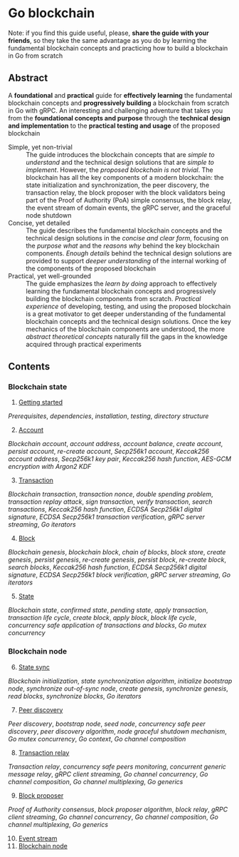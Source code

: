 * Go blockchain

Note: if you find this guide useful, please, *share the guide with your
friends*, so they take the same advantage as you do by learning the fundamental
blockchain concepts and practicing how to build a blockchain in Go from scratch

** Abstract

A *foundational* and *practical* guide for *effectively learning* the
fundamental blockchain concepts and *progressively building* a blockchain from
scratch in Go with gRPC. An interesting and challenging adventure that takes you
from the *foundational concepts and purpose* through the *technical design and
implementation* to the *practical testing and usage* of the proposed blockchain

- Simple, yet non-trivial :: The guide introduces the blockchain concepts that
  are /simple to understand/ and the technical design solutions that are /simple
  to implement/. However, the /proposed blockchain is not trivial/. The
  blockchain has all the key components of a modern blockchain: the state
  initialization and synchronization, the peer discovery, the transaction relay,
  the block proposer with the block validators being part of the Proof of
  Authority (PoA) simple consensus, the block relay, the event stream of domain
  events, the gRPC server, and the graceful node shutdown
- Concise, yet detailed :: The guide describes the fundamental blockchain
  concepts and the technical design solutions in the /concise and clear form/,
  focusing on the /purpose what/ and the /reasons why/ behind the key blockchain
  components. /Enough details/ behind the technical design solutions are
  provided to support /deeper understanding/ of the internal working of the
  components of the proposed blockchain
- Practical, yet well-grounded :: The guide emphasizes the /learn by doing/
  approach to effectively learning the fundamental blockchain concepts and
  progressively building the blockchain components from scratch. /Practical
  experience/ of developing, testing, and using the proposed blockchain is a
  great motivator to get deeper understanding of the fundamental blockchain
  concepts and the technical design solutions. Once the key mechanics of the
  blockchain components are understood, the more /abstract theoretical concepts/
  naturally fill the gaps in the knowledge acquired through practical
  experiments

** Contents

*** Blockchain state

1. [@1] [[/doc/getting-started.org][Getting started]]
/Prerequisites/, /dependencies/, /installation/, /testing/, /directory
structure/
2. [@2] [[/doc/account.org][Account]]
/Blockchain account/, /account address/, /account balance/, /create account/,
/persist account/, /re-create account/, /Secp256k1 account/, /Keccak256 account
address/, /Secp256k1 key pair/, /Keccak256 hash function/, /AES-GCM encryption
with Argon2 KDF/
3. [@3] [[/doc/transaction.org][Transaction]]
/Blockchain transaction/, /transaction nonce/, /double spending problem/,
/transaction replay attack/, /sign transaction/, /verify transaction/, /search
transactions/, /Keccak256 hash function/, /ECDSA Secp256k1 digital signature/,
/ECDSA Secp256k1 transaction verification/, /gRPC server streaming/, /Go
iterators/
4. [@4] [[/doc/block.org][Block]]
/Blockchain genesis/, /blockchain block/, /chain of blocks/, /block store/,
/create genesis/, /persist genesis/, /re-create genesis/, /persist block/,
/re-create block/, /search blocks/, /Keccak256 hash function/, /ECDSA Secp256k1
digital signature/, /ECDSA Secp256k1 block verification/, /gRPC server
streaming/, /Go iterators/
5. [@5] [[/doc/state.org][State]]
/Blockchain state/, /confirmed state/, /pending state/, /apply transaction/,
/transaction life cycle/, /create block/, /apply block/, /block life cycle/,
/concurrency safe application of transactions and blocks/, /Go mutex
concurrency/

*** Blockchain node

6. [@6] [[/doc/state-sync.org][State sync]]
/Blockchain initialization/, /state synchronization algorithm/, /initialize
bootstrap node/, /synchronize out-of-sync node/, /create genesis/, /synchronize
genesis/, /read blocks/, /synchronize blocks/, /Go iterators/
7. [@7] [[/doc/peer-discovery.org][Peer discovery]]
/Peer discovery/, /bootstrap node/, /seed node/, /concurrency safe peer
discovery/, /peer discovery algorithm/, /node graceful shutdown mechanism/, /Go
mutex concurrency/, /Go context/, /Go channel composition/
8. [@8] [[/doc/transaction-relay.org][Transaction relay]]
/Transaction relay/, /concurrency safe peers monitoring/, /concurrent generic
message relay/, /gRPC client streaming/, /Go channel concurrency/, /Go channel
composition/, /Go channel multiplexing/, /Go generics/
9. [@9] [[/doc/block-proposer.org][Block proposer]]
/Proof of Authority consensus/, /block proposer algorithm/, /block relay/, /gRPC
client streaming/, /Go channel concurrency/, /Go channel composition/, /Go
channel multiplexing/, /Go generics/
10. [@10] [[/doc/event-stream.org][Event stream]]
11. [@11] [[/doc/blockchain-node.org][Blockchain node]]
